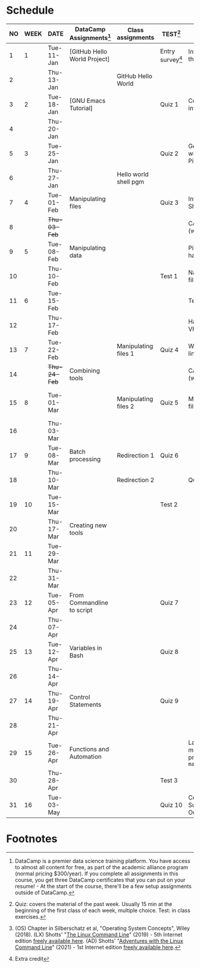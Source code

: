 #+options: toc:nil num:nil
#+startup: overview
* Schedule


  | NO | WEEK | DATE         | DataCamp Assignments[fn:2]   | Class assignments     | TEST[fn:3]         | TOPICS                                     | TEXTBOOK CHAPTERS[fn:1]    |
  |----+------+--------------+------------------------------+-----------------------+--------------------+--------------------------------------------+----------------------------|
  |  1 |    1 | Tue-11-Jan   | [GitHub Hello World Project] |                       | Entry survey[fn:4] | Introduction to the course                 | OS:1 Introduction          |
  |  2 |      | Thu-13-Jan   |                              | GitHub Hello World    |                    |                                            |                            |
  |----+------+--------------+------------------------------+-----------------------+--------------------+--------------------------------------------+----------------------------|
  |  3 |    2 | Tue-18-Jan   | [GNU Emacs Tutorial]         |                       | Quiz 1             | Course infrastructure                      | OS:2 OS Services           |
  |  4 |      | Thu-20-Jan   |                              |                       |                    |                                            |                            |
  |----+------+--------------+------------------------------+-----------------------+--------------------+--------------------------------------------+----------------------------|
  |  5 |    3 | Tue-25-Jan   |                              |                       | Quiz 2             | Getting started with Raspberry Pi          | OS:3 OS Processes          |
  |  6 |      | Thu-27-Jan   |                              | Hello world shell pgm |                    |                                            |                            |
  |----+------+--------------+------------------------------+-----------------------+--------------------+--------------------------------------------+----------------------------|
  |  7 |    4 | Tue-01-Feb   | Manipulating files           |                       | Quiz 3             | Introduction to Shell, man pages           | LX:1 What is the Shell?    |
  |  8 |      | +Thu-03-Feb+ |                              |                       |                    | CANCELLED (weather)                        |                            |
  |----+------+--------------+------------------------------+-----------------------+--------------------+--------------------------------------------+----------------------------|
  |  9 |    5 | Tue-08-Feb   | Manipulating data            |                       |                    | Pi hardware/history                        | LX:2 Navigation            |
  | 10 |      | Thu-10-Feb   |                              |                       | Test 1             | Navigating the file tree                   |                            |
  |----+------+--------------+------------------------------+-----------------------+--------------------+--------------------------------------------+----------------------------|
  | 11 |    6 | Tue-15-Feb   |                              |                       |                    | Test review                                | LX:3 Exploring the system  |
  | 12 |      | Thu-17-Feb   |                              |                       |                    | Hardware and VFS: GPIO pins                |                            |
  |----+------+--------------+------------------------------+-----------------------+--------------------+--------------------------------------------+----------------------------|
  | 13 |    7 | Tue-22-Feb   |                              | Manipulating files 1  | Quiz 4             | Wildcards / hard links/symlinks            | LX:4 Manipulating files    |
  | 14 |      | +Thu-24-Feb+ | Combining tools              |                       |                    | CANCELLED (weather)                        | and directories            |
  |----+------+--------------+------------------------------+-----------------------+--------------------+--------------------------------------------+----------------------------|
  | 15 |    8 | Tue-01-Mar   |                              | Manipulating files 2  | Quiz 5             | Manipulating files / ~cowsay~              | LX:5 Working with commands |
  | 16 |      | Thu-03-Mar   |                              |                       |                    |                                            |                            |
  |----+------+--------------+------------------------------+-----------------------+--------------------+--------------------------------------------+----------------------------|
  | 17 |    9 | Tue-08-Mar   | Batch processing             | Redirection 1         | Quiz 6             |                                            | LX:6 Redirection           |
  | 18 |      | Thu-10-Mar   |                              | Redirection 2         |                    | Quiz review                                |                            |
  |----+------+--------------+------------------------------+-----------------------+--------------------+--------------------------------------------+----------------------------|
  | 19 |   10 | Tue-15-Mar   |                              |                       | Test 2             |                                            | LX:9 Permissions           |
  | 20 |      | Thu-17-Mar   | Creating new tools           |                       |                    |                                            |                            |
  |----+------+--------------+------------------------------+-----------------------+--------------------+--------------------------------------------+----------------------------|
  | 21 |   11 | Tue-29-Mar   |                              |                       |                    |                                            | LX:10 Processes            |
  | 22 |      | Thu-31-Mar   |                              |                       |                    |                                            | 14 Package Mgmt            |
  |----+------+--------------+------------------------------+-----------------------+--------------------+--------------------------------------------+----------------------------|
  | 23 |   12 | Tue-05-Apr   | From Commandline to script   |                       | Quiz 7             |                                            | LX:15 Storage Media        |
  | 24 |      | Thu-07-Apr   |                              |                       |                    |                                            | 16 Networking              |
  |----+------+--------------+------------------------------+-----------------------+--------------------+--------------------------------------------+----------------------------|
  | 25 |   13 | Tue-12-Apr   | Variables in Bash            |                       | Quiz 8             |                                            | LX:17 Searching for files  |
  | 26 |      | Thu-14-Apr   |                              |                       |                    |                                            | 18 Archiving and Backup    |
  |----+------+--------------+------------------------------+-----------------------+--------------------+--------------------------------------------+----------------------------|
  | 27 |   14 | Thu-19-Apr   | Control Statements           |                       | Quiz 9             |                                            | LX:19 Regular Expressions  |
  | 28 |      | Thu-21-Apr   |                              |                       |                    |                                            | 20 Text Processing         |
  |----+------+--------------+------------------------------+-----------------------+--------------------+--------------------------------------------+----------------------------|
  | 29 |   15 | Tue-26-Apr   | Functions and Automation     |                       |                    | Lab project: managing projects with ~make~ | OS:19 Linux vs. Windows    |
  | 30 |      | Thu-28-Apr   |                              |                       | Test 3             |                                            |                            |
  |----+------+--------------+------------------------------+-----------------------+--------------------+--------------------------------------------+----------------------------|
  | 31 |   16 | Tue-03-May   |                              |                       | Quiz 10            | Course Summary and Outlook                 |                            |
  |----+------+--------------+------------------------------+-----------------------+--------------------+--------------------------------------------+----------------------------|

* Footnotes

[fn:4]Extra credit 

[fn:1](OS) Chapter in Silberschatz et al, "Operating System Concepts",
Wiley (2018). (LX) Shotts' "[[https://linuxcommand.org/tlcl.php][The Linux Command Line]]" (2019) - 5th
Internet edition [[https://sourceforge.net/projects/linuxcommand/][freely available here]]. (AD) Shotts' "[[https://linuxcommand.org/lc3_adventures.php][Adventures with
the Linux Command Line]]" (2021) - 1st Internet edition [[https://sourceforge.net/projects/linuxcommand/files/AWTLCL/21.10/AWTLCL-21.10.pdf/download][freely available
here]].

[fn:2]DataCamp is a premier data science training platform. You have
access to almost all content for free, as part of the academic
alliance program (normal pricing $300/year). If you complete all
assignments in this course, you get three DataCamp certificates that
you can put on your resume! - At the start of the course, there'll be
a few setup assignments outside of DataCamp.

[fn:3]Quiz: covers the material of the past week. Usually 15 min at
the beginning of the first class of each week, multiple choice. Test:
in class exercises.
